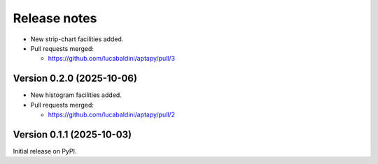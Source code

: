 .. _release_notes:

Release notes
=============

* New strip-chart facilities added.

* Pull requests merged:

  - https://github.com/lucabaldini/aptapy/pull/3


Version 0.2.0 (2025-10-06)
~~~~~~~~~~~~~~~~~~~~~~~~~~

* New histogram facilities added.

* Pull requests merged:

  - https://github.com/lucabaldini/aptapy/pull/2


Version 0.1.1 (2025-10-03)
~~~~~~~~~~~~~~~~~~~~~~~~~~

Initial release on PyPI.
